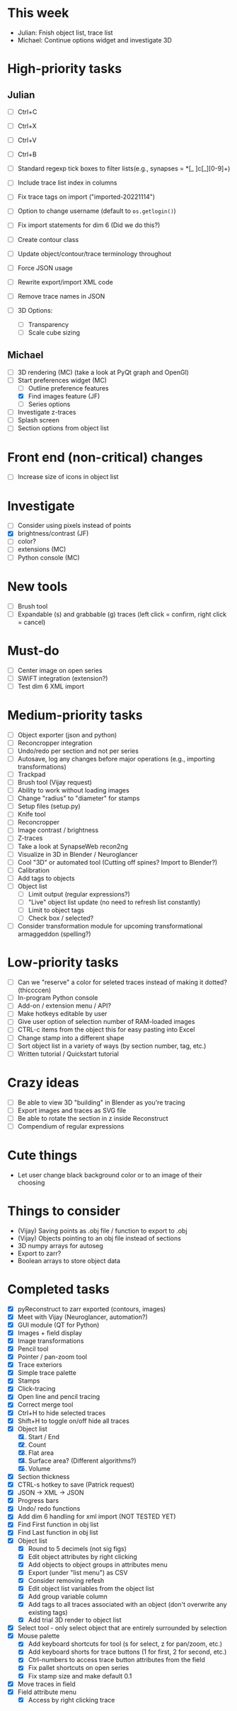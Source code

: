 * This week

- Julian: Fnish object list, trace list
- Michael: Continue options widget and investigate 3D

* High-priority tasks

** Julian

- [ ] Ctrl+C
- [ ] Ctrl+X
- [ ] Ctrl+V
- [ ] Ctrl+B

- [ ] Standard regexp tick boxes to filter lists(e.g., synapses = *[_ ]c[_][0-9]+)
- [ ] Include trace list index in columns

- [ ] Fix trace tags on import ("imported-20221114")
- [ ] Option to change username (default to =os.getlogin()=)

- [ ] Fix import statements for dim 6 (Did we do this?)

- [ ] Create contour class
- [ ] Update object/contour/trace terminology throughout

- [ ] Force JSON usage
- [ ] Rewrite export/import XML code
- [ ] Remove trace names in JSON

- [ ] 3D Options:
   - [ ] Transparency
   - [ ] Scale cube sizing
  
** Michael

- [ ] 3D rendering (MC) (take a look at PyQt graph and OpenGl)
- [-] Start preferences widget (MC)
   - [ ] Outline preference features
   - [X] Find images feature (JF)
   - [ ] Series options
- [ ] Investigate z-traces
- [ ] Splash screen
- [ ] Section options from object list
     
* Front end (non-critical) changes

- [ ] Increase size of icons in object list
  
* Investigate

- [ ] Consider using pixels instead of points
- [X] brightness/contrast (JF)
- [ ] color?
- [ ] extensions (MC)
- [ ] Python console (MC)

* New tools

- [ ] Brush tool
- [ ] Expandable (s) and grabbable (g) traces (left click = confirm, right click = cancel)

* Must-do

- [ ] Center image on open series
- [ ] SWiFT integration (extension?)
- [ ] Test dim 6 XML import

* Medium-priority tasks

- [ ] Object exporter (json and python)
- [ ] Reconcropper integration
- [ ] Undo/redo per section and not per series
- [ ] Autosave, log any changes before major operations (e.g., importing transformations)
- [ ] Trackpad
- [ ] Brush tool (Vijay request)
- [ ] Ability to work without loading images
- [ ] Change "radius" to "diameter" for stamps
- [ ] Setup files (setup.py)
- [ ] Knife tool
- [ ] Reconcropper
- [ ] Image contrast / brightness
- [ ] Z-traces
- [ ] Take a look at SynapseWeb recon2ng
- [ ] Visualize in 3D in Blender / Neuroglancer
- [ ] Cool "3D" or automated tool (Cutting off spines? Import to Blender?)
- [ ] Calibration
- [ ] Add tags to objects
- [ ] Object list
   - [ ] Limit output (regular expressions?)
   - [ ] "Live" object list update (no need to refresh list constantly)
   - [ ] Limit to object tags
   - [ ] Check box / selected?
- [ ] Consider transformation module for upcoming transformational armaggeddon (spelling?) 

* Low-priority tasks

- [ ] Can we "reserve" a color for seleted traces instead of making it dotted? (thiccccen)
- [ ] In-program Python console
- [ ] Add-on / extension menu / API?
- [ ] Make hotkeys editable by user
- [ ] Give user option of selection number of RAM-loaded images
- [ ] CTRL-c items from the object this for easy pasting into Excel
- [ ] Change stamp into a different shape
- [ ] Sort object list in a variety of ways (by section number, tag, etc.)
- [ ] Written tutorial / Quickstart tutorial

* Crazy ideas

- [ ] Be able to view 3D "building" in Blender as you're tracing
- [ ] Export images and traces as SVG file
- [ ] Be able to rotate the section in z inside Reconstruct
- [ ] Compendium of regular expressions

* Cute things
- Let user change black background color or to an image of their choosing
* Things to consider

- (Vijay) Saving points as .obj file / function to export to .obj
- (Vijay) Objects pointing to an obj file instead of sections
- 3D numpy arrays for autoseg
- Export to zarr?
- Boolean arrays to store object data
  
* Completed tasks

- [X] pyReconstruct to zarr exported (contours, images)
- [X] Meet with Vijay (Neuroglancer, automation?)
- [X] GUI module (QT for Python)
- [X] Images + field display
- [X] Image transformations
- [X] Pencil tool
- [X] Pointer / pan-zoom tool
- [X] Trace exteriors
- [X] Simple trace palette
- [X] Stamps
- [X] Click-tracing
- [X] Open line and pencil tracing
- [X] Correct merge tool
- [X] Ctrl+H to hide selected traces
- [X] Shift+H to toggle on/off hide all traces
- [X] Object list
   1) [X] Start / End
   2) [X] Count 
   3) [X] Flat area
   4) [X] Surface area? (Different algorithms?)
   5) [X] Volume
- [X] Section thickness
- [X] CTRL-s hotkey to save (Patrick request)
- [X] JSON -> XML -> JSON
- [X] Progress bars
- [X] Undo/ redo functions
- [X] Add dim 6 handling for xml import (NOT TESTED YET)
- [X] Find First function in obj list
- [X] Find Last function in obj list
- [X] Object list
   - [X] Round to 5 decimels (not sig figs)
   - [X] Edit object attributes by right clicking
   - [X] Add objects to object groups in attributes menu
   - [X] Export (under "list menu") as CSV
   - [X] Consider removing refesh
   - [X] Edit object list variables from the object list
   - [X] Add group variable column
   - [X] Add tags to all traces associated with an object (don't overwrite any existing tags)
   - [X] Add trial 3D render to object list
- [X] Select tool - only select object that are entirely surrounded by selection
- [X] Mouse palette
   - [X] Add keyboard shortcuts for tool (s for select, z for pan/zoom, etc.)
   - [X] Add keyboard shorts for trace buttons (1 for first, 2 for second, etc.)
   - [X] Ctrl-numbers to access trace button attributes from the field
   - [X] Fix pallet shortcuts on open series
   - [X] Fix stamp size and make default 0.1
- [X] Move traces in field
- [X] Field attribute menu
   - [X] Access by right clicking trace

